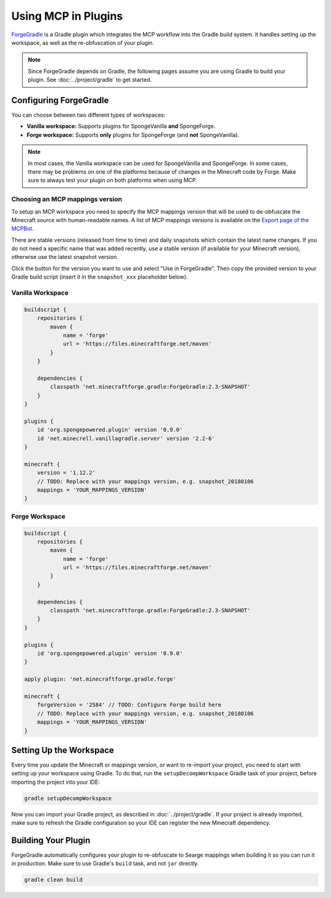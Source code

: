 ====================
Using MCP in Plugins
====================

ForgeGradle_ is a Gradle plugin which integrates the MCP workflow into the Gradle build system. It handles setting up
the workspace, as well as the re-obfuscation of your plugin.

.. note::
    Since ForgeGradle depends on Gradle, the following pages assume you are using Gradle to build your plugin. See
    :doc:`../project/gradle` to get started.

Configuring ForgeGradle
-----------------------
You can choose between two different types of workspaces:

- **Vanilla workspace:** Supports plugins for SpongeVanilla **and** SpongeForge.
- **Forge workspace:** Supports **only** plugins for SpongeForge (and **not** SpongeVanilla).

.. note::
    In most cases, the Vanilla workspace can be used for SpongeVanilla and SpongeForge. In some cases, there may be
    problems on one of the platforms because of changes in the Minecraft code by Forge. Make sure to always test your
    plugin on both platforms when using MCP.

Choosing an MCP mappings version
````````````````````````````````
To setup an MCP workspace you need to specify the MCP mappings version that will be used to de-obfuscate the Minecraft
source with human-readable names. A list of MCP mappings versions is available on the
`Export page of the MCPBot <http://export.mcpbot.bspk.rs>`_.

There are stable versions (released from time to time) and daily snapshots which contain the latest name changes. If you
do not need a specific name that was added recently, use a stable version (if available for your Minecraft version),
otherwise use the latest snapshot version.

Click the button for the version you want to use and select "Use in ForgeGradle". Then copy the provided version to your
Gradle build script (insert it in the ``snapshot_xxx`` placeholder below).

Vanilla Workspace
`````````````````
.. code-block:: groovy

    buildscript {
        repositories {
            maven {
                name = 'forge'
                url = 'https://files.minecraftforge.net/maven'
            }
        }

        dependencies {
            classpath 'net.minecraftforge.gradle:ForgeGradle:2.3-SNAPSHOT'
        }
    }

    plugins {
        id 'org.spongepowered.plugin' version '0.9.0'
        id 'net.minecrell.vanillagradle.server' version '2.2-6'
    }

    minecraft {
        version = '1.12.2'
        // TODO: Replace with your mappings version, e.g. snapshot_20180106
        mappings = 'YOUR_MAPPINGS_VERSION'
    }

Forge Workspace
```````````````
.. code-block:: groovy

    buildscript {
        repositories {
            maven {
                name = 'forge'
                url = 'https://files.minecraftforge.net/maven'
            }
        }

        dependencies {
            classpath 'net.minecraftforge.gradle:ForgeGradle:2.3-SNAPSHOT'
        }
    }

    plugins {
        id 'org.spongepowered.plugin' version '0.9.0'
    }

    apply plugin: 'net.minecraftforge.gradle.forge'

    minecraft {
        forgeVersion = '2584' // TODO: Configure Forge build here
        // TODO: Replace with your mappings version, e.g. snapshot_20180106
        mappings = 'YOUR_MAPPINGS_VERSION'
    }

Setting Up the Workspace
------------------------
Every time you update the Minecraft or mappings version, or want to re-import your project, you need to start with setting
up your workspace using Gradle. To do that, run the ``setupDecompWorkspace`` Gradle task of your project, before
importing the project into your IDE:

.. code-block:: bash

    gradle setupDecompWorkspace

Now you can import your Gradle project, as described in :doc:`../project/gradle`. If your project is already imported,
make sure to refresh the Gradle configuration so your IDE can register the new Minecraft dependency.

Building Your Plugin
--------------------
ForgeGradle automatically configures your plugin to re-obfuscate to Searge mappings when building it so you can run it
in production. Make sure to use Gradle's ``build`` task, and not ``jar`` directly.

.. code-block:: bash

    gradle clean build

.. _ForgeGradle: https://github.com/MinecraftForge/ForgeGradle
